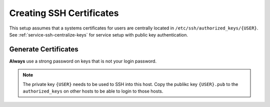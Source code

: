 .. _service-ssh-create-certificates:

Creating SSH Certificates
#########################
This setup assumes that a systems certificates for users are centrally located
in ``/etc/ssh/authorized_keys/{USER}``. See
:ref:`service-ssh-centralize-keys` for service setup with public key
authentication.

.. _service-ssh-generate-certificates:

Generate Certificates
=====================
**Always** use a strong password on keys that is not your login password.

.. code-block:: bash
  :caption: Generate 4096 bit RSA certificates & add user to SSH group.

  ssh-keygen -b 4096 -t rsa -f /home/{USER}/.ssh/{USER}
  cat /home/{USER}/.ssh/{USER}.pub >> home/{USER}/.ssh/authorized_keys
  chmod 0600 /home/{USER}/.ssh/*
  chmod 0640 /home/{USER}/.ssh/*.pub
  addgroup {USER} ssh

.. note::
  The private key ``{USER}`` needs to be used to SSH into this host. Copy
  the publikc key ``{USER}.pub`` to the ``authorized_keys`` on other hosts
  to be able to login to those hosts.